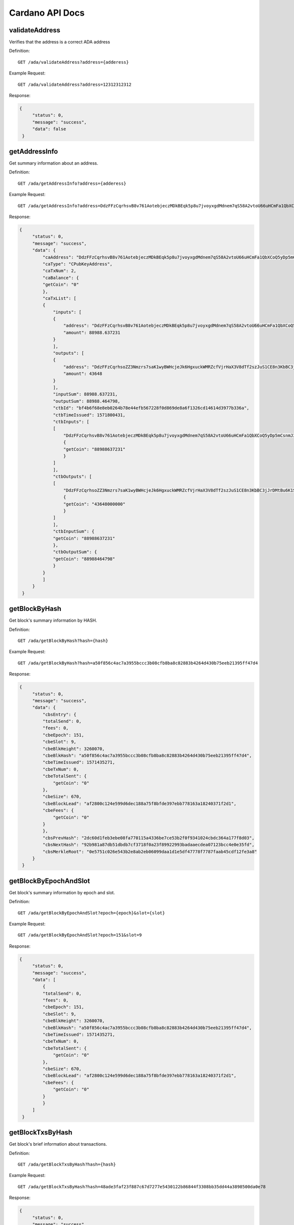 Cardano API Docs
===========
validateAddress
```````````
Verifies that the address is a correct ADA address

Definition::

    GET /ada/validateAddress?address={adderess}
    
Example Request::

    GET /ada/validateAddress?address=12312312312

Response:

.. code-block:: json

   {
        "status": 0,
        "message": "success",
        "data": false
    }

getAddressInfo
```````````
Get summary information about an address.

Definition::

    GET /ada/getAddressInfo?address={adderess}
    
Example Request::

    GET /ada/getAddressInfo?address=DdzFFzCqrhsvB8v761AotebjeczMDkBEqk5p8u7jvoyxgdMdnem7qS58A2vtoU66uHCmFa1QbXCoQ5yDp5mCsnmJ3qUYPvrSw4LNrs2i

Response:

.. code-block:: json

   {
        "status": 0,
        "message": "success",
        "data": {
            "caAddress": "DdzFFzCqrhsvB8v761AotebjeczMDkBEqk5p8u7jvoyxgdMdnem7qS58A2vtoU66uHCmFa1QbXCoQ5yDp5mCsnmJ3qUYPvrSw4LNrs2i",
            "caType": "CPubKeyAddress",
            "caTxNum": 2,
            "caBalance": {
            "getCoin": "0"
            },
            "caTxList": [
            {
                "inputs": [
                {
                    "address": "DdzFFzCqrhsvB8v761AotebjeczMDkBEqk5p8u7jvoyxgdMdnem7qS58A2vtoU66uHCmFa1QbXCoQ5yDp5mCsnmJ3qUYPvrSw4LNrs2i",
                    "amount": 88988.637231
                }
                ],
                "outputs": [
                {
                    "address": "DdzFFzCqrhsoZZ3Nmzrs7saK1wyBWHcjeJk6HgxuckWMRZcfVjrHaX3V8dTf2szJuS1CE8n3KbBC3jJrDMtBu6K1SdWWKJ9nCRX6QDej",
                    "amount": 43648
                }
                ],
                "inputSum": 88988.637231,
                "outputSum": 88988.464798,
                "ctbId": "bf4b6f68e8eb0264b78e44efb567228f0d869de8a6f1326cd14614d3977b336a",
                "ctbTimeIssued": 1571800431,
                "ctbInputs": [
                [
                    "DdzFFzCqrhsvB8v761AotebjeczMDkBEqk5p8u7jvoyxgdMdnem7qS58A2vtoU66uHCmFa1QbXCoQ5yDp5mCsnmJ3qUYPvrSw4LNrs2i",
                    {
                    "getCoin": "88988637231"
                    }
                ]
                ],
                "ctbOutputs": [
                [
                    "DdzFFzCqrhsoZZ3Nmzrs7saK1wyBWHcjeJk6HgxuckWMRZcfVjrHaX3V8dTf2szJuS1CE8n3KbBC3jJrDMtBu6K1SdWWKJ9nCRX6QDej",
                    {
                    "getCoin": "43648000000"
                    }
                ]
                ],
                "ctbInputSum": {
                "getCoin": "88988637231"
                },
                "ctbOutputSum": {
                "getCoin": "88988464798"
                }
            }
            ]
        }
    }

getBlockByHash
```````````
Get block's summary information by HASH.

Definition::

    GET /ada/getBlockByHash?hash={hash}
    
Example Request::

    GET /ada/getBlockByHash?hash=a50f856c4ac7a3955bccc3b08cfb8ba8c82883b4264d430b75eeb21395ff47d4

Response:

.. code-block:: json

   {
        "status": 0,
        "message": "success",
        "data": {
            "cbsEntry": {
            "totalSend": 0,
            "fees": 0,
            "cbeEpoch": 151,
            "cbeSlot": 9,
            "cbeBlkHeight": 3260070,
            "cbeBlkHash": "a50f856c4ac7a3955bccc3b08cfb8ba8c82883b4264d430b75eeb21395ff47d4",
            "cbeTimeIssued": 1571435271,
            "cbeTxNum": 0,
            "cbeTotalSent": {
                "getCoin": "0"
            },
            "cbeSize": 670,
            "cbeBlockLead": "af2800c124e599d6dec188a75f8bfde397ebb778163a18240371f2d1",
            "cbeFees": {
                "getCoin": "0"
            }
            },
            "cbsPrevHash": "2dc60d1feb3ebe08fa770115a4336be7ce53b2f0f9341024cbdc364a177f8d03",
            "cbsNextHash": "92b981a87db51dbdb7cf3718f0a23f89922993badaaecdea07123bcc4e0e35fd",
            "cbsMerkleRoot": "0e5751c026e543b2e8ab2eb06099daa1d1e5df47778f7787faab45cdf12fe3a8"
        }
    }

getBlockByEpochAndSlot
```````````
Get block's summary information by epoch and slot.

Definition::

    GET /ada/getBlockByEpochAndSlot?epoch={epoch}&slot={slot}
    
Example Request::

    GET /ada/getBlockByEpochAndSlot?epoch=151&slot=9

Response:

.. code-block:: json

   {
        "status": 0,
        "message": "success",
        "data": [
            {
            "totalSend": 0,
            "fees": 0,
            "cbeEpoch": 151,
            "cbeSlot": 9,
            "cbeBlkHeight": 3260070,
            "cbeBlkHash": "a50f856c4ac7a3955bccc3b08cfb8ba8c82883b4264d430b75eeb21395ff47d4",
            "cbeTimeIssued": 1571435271,
            "cbeTxNum": 0,
            "cbeTotalSent": {
                "getCoin": "0"
            },
            "cbeSize": 670,
            "cbeBlockLead": "af2800c124e599d6dec188a75f8bfde397ebb778163a18240371f2d1",
            "cbeFees": {
                "getCoin": "0"
            }
            }
        ]
    }

getBlockTxsByHash
```````````
Get block's brief information about transactions.

Definition::

    GET /ada/getBlockTxsByHash?hash={hash}

Example Request::

    GET /ada/getBlockTxsByHash?hash=48ade3faf23f887c67d7277e5430122b86844f3308bb35dd44a3898500da0e78

Response:

.. code-block:: json

   {
        "status": 0,
        "message": "success",
        "data": [
            {
            "inputs": [
                {
                "address": "DdzFFzCqrhsruKX97Vm7WxzS5DRw2Dnwxn3ZyxpsfhPWK8ieeTo9KBRwFuMByZdpHLr9dCvqnnbrADGhdjShsNrxkC7JNGD5MJG8q1s7",
                "amount": 1000
                }
            ],
            "outputs": [
                {
                "address": "DdzFFzCqrht44o9pshsCmnmQ7CEgFm9uhqoQzJHsmE9wHopMcThez91cAf7WCMY7C9qMYRBdVkdFY4ttqXBCrTorGdGrhk3az2LnK4Ts",
                "amount": 476.275229
                },
                {
                "address": "DdzFFzCqrhstphy8cETDW9wvPJ4dAoBKHZ9jSrxkDvYzCFHDDYCKHC2yjfcpqKUe2yTintwRTYvK8zZApbUvcvMeX5dfoC8SRZh3XrD8",
                "amount": 523.55269
                }
            ],
            "inputSum": 1000,
            "outputSum": 999.827919,
            "ctbId": "3b7affecdae60c6a4ec96439d68c709c55871424c1aa94edc9dc25a95bb0bd9a",
            "ctbTimeIssued": 1571435091,
            "ctbInputs": [
                [
                "DdzFFzCqrhsruKX97Vm7WxzS5DRw2Dnwxn3ZyxpsfhPWK8ieeTo9KBRwFuMByZdpHLr9dCvqnnbrADGhdjShsNrxkC7JNGD5MJG8q1s7",
                {
                    "getCoin": "1000000000"
                }
                ]
            ],
            "ctbOutputs": [
                [
                "DdzFFzCqrht44o9pshsCmnmQ7CEgFm9uhqoQzJHsmE9wHopMcThez91cAf7WCMY7C9qMYRBdVkdFY4ttqXBCrTorGdGrhk3az2LnK4Ts",
                {
                    "getCoin": "476275229"
                }
                ],
                [
                "DdzFFzCqrhstphy8cETDW9wvPJ4dAoBKHZ9jSrxkDvYzCFHDDYCKHC2yjfcpqKUe2yTintwRTYvK8zZApbUvcvMeX5dfoC8SRZh3XrD8",
                {
                    "getCoin": "523552690"
                }
                ]
            ],
            "ctbInputSum": {
                "getCoin": "1000000000"
            },
            "ctbOutputSum": {
                "getCoin": "999827919"
            }
            },
            {
            "inputs": [
                {
                "address": "DdzFFzCqrht2caAG7wF3DEfHEQd8y4Vutv8E3AxKQYgf1XeSzWNMzf5EC8ssiTuyrkNJ9URSvZxK3Gq4cYgJ82SwPUE63cARsnnNqrai",
                "amount": 400000
                },
                {
                "address": "DdzFFzCqrhssUiC44EBAwFu8ThnF2sz32zsL4KKyK36ba2hVVYmepTJvX2c2HScNWM8PqAtSyd5CQPQei4mhArv3ETBWz597uehQcDC3",
                "amount": 2
                },
                {
                "address": "DdzFFzCqrhtCLtKQASqhP1WD2zZ4gLjxFnbh5tw4dQ3pm4cy2wxMUG5gv4XN92rAnLGrZQVEQFecX2ksuhu89VT854RTU2tA5vtCGCou",
                "amount": 298.7
                }
            ],
            "outputs": [
                {
                "address": "DdzFFzCqrht5ieFWEyAcULVTfr8YPdgoMiGReHT2xH3N3GZHpcPYVTZZCeEEH33ARTqotTzVLyixuF2QAYpjTSd8UDNhvihFRvCtXZz7",
                "amount": 295056.205187
                },
                {
                "address": "DdzFFzCqrhtAfDZtxCsQqnuanAfPHaNxZG4KgbbZJ7FEfydMWGdXcVuWQjwUYT7X7UoXakDiHXHohfG9gnmpRnEtxGivmtMgnSPUdWqx",
                "amount": 105244.30612
                }
            ],
            "inputSum": 400300.7,
            "outputSum": 400300.511307,
            "ctbId": "77bae5a06b96ea81fd3beb59022092aaea0f7535709987dcc2114109a2bc0446",
            "ctbTimeIssued": 1571435091,
            "ctbInputs": [
                [
                "DdzFFzCqrht2caAG7wF3DEfHEQd8y4Vutv8E3AxKQYgf1XeSzWNMzf5EC8ssiTuyrkNJ9URSvZxK3Gq4cYgJ82SwPUE63cARsnnNqrai",
                {
                    "getCoin": "400000000000"
                }
                ],
                [
                "DdzFFzCqrhssUiC44EBAwFu8ThnF2sz32zsL4KKyK36ba2hVVYmepTJvX2c2HScNWM8PqAtSyd5CQPQei4mhArv3ETBWz597uehQcDC3",
                {
                    "getCoin": "2000000"
                }
                ],
                [
                "DdzFFzCqrhtCLtKQASqhP1WD2zZ4gLjxFnbh5tw4dQ3pm4cy2wxMUG5gv4XN92rAnLGrZQVEQFecX2ksuhu89VT854RTU2tA5vtCGCou",
                {
                    "getCoin": "298700000"
                }
                ]
            ],
            "ctbOutputs": [
                [
                "DdzFFzCqrht5ieFWEyAcULVTfr8YPdgoMiGReHT2xH3N3GZHpcPYVTZZCeEEH33ARTqotTzVLyixuF2QAYpjTSd8UDNhvihFRvCtXZz7",
                {
                    "getCoin": "295056205187"
                }
                ],
                [
                "DdzFFzCqrhtAfDZtxCsQqnuanAfPHaNxZG4KgbbZJ7FEfydMWGdXcVuWQjwUYT7X7UoXakDiHXHohfG9gnmpRnEtxGivmtMgnSPUdWqx",
                {
                    "getCoin": "105244306120"
                }
                ]
            ],
            "ctbInputSum": {
                "getCoin": "400300700000"
            },
            "ctbOutputSum": {
                "getCoin": "400300511307"
            }
            }
        ]
    }

getLastTransactions
```````````
Get information about the N latest transactions.

Definition::

    GET /ada/getLastTransactions

Example Request::

    GET /ada/getLastTransactions

Response:

.. code-block:: json

   {
        "status": 0,
        "message": "success",
        "data": [
            {
                "amount": 750750.747525,
                "cteId": "35f8770e76ad7f243a3440eaefe7826737383ef8c8326e2f97a9b1379fac4cf2",
                "cteTimeIssued": 1571801191,
                "cteAmount": {
                "getCoin": "750750747525"
                }
            },
            {
                "amount": 18958.131096,
                "cteId": "5ae4577f80614b9b23d8d1003b83a86e610b9c71730ada776a791c8b3b91a972",
                "cteTimeIssued": 1571800751,
                "cteAmount": {
                "getCoin": "18958131096"
                }
            },
            {
                "amount": 3506.749836,
                "cteId": "688744786a8878dce91c8005fbed9b01bcf1d82e15f59ff073c19b318732e4da",
                "cteTimeIssued": 1571800591,
                "cteAmount": {
                "getCoin": "3506749836"
                }
            },
            {
                "amount": 83453.756236,
                "cteId": "c85da1bd8ea5403c037859601d0eff3fb7c4fb62e55dc7e540d848048fc4fb18",
                "cteTimeIssued": 1571799031,
                "cteAmount": {
                "getCoin": "83453756236"
                }
            }
        ]
    }

queryTransactionByTxHash
```````````
Query transaction based on hash

Definition::

    GET /ada/queryTransactionByTxHash?hash={hash}

Example Request::

    GET /ada/queryTransactionByTxHash?hash=

Response:

.. code-block:: json

   {
        "status": 0,
        "message": "success",
        "data": {
            "totalInput": 999.827919,
            "totalOutput": 999.827919,
            "fee": 0.172081,
            "inputs": [
                {
                    "address": "DdzFFzCqrhsruKX97Vm7WxzS5DRw2Dnwxn3ZyxpsfhPWK8ieeTo9KBRwFuMByZdpHLr9dCvqnnbrADGhdjShsNrxkC7JNGD5MJG8q1s7",
                    "amount": 1000
                }
            ],
            "outputs": [
                {
                    "address": "DdzFFzCqrht44o9pshsCmnmQ7CEgFm9uhqoQzJHsmE9wHopMcThez91cAf7WCMY7C9qMYRBdVkdFY4ttqXBCrTorGdGrhk3az2LnK4Ts",
                    "amount": 476.275229
                },
                {
                    "address": "DdzFFzCqrhstphy8cETDW9wvPJ4dAoBKHZ9jSrxkDvYzCFHDDYCKHC2yjfcpqKUe2yTintwRTYvK8zZApbUvcvMeX5dfoC8SRZh3XrD8",
                    "amount": 523.55269
                }
            ],
            "ctsId": "3b7affecdae60c6a4ec96439d68c709c55871424c1aa94edc9dc25a95bb0bd9a",
            "ctsTxTimeIssued": 1571435091,
            "ctsBlockTimeIssued": 1571435091,
            "ctsBlockHeight": 3260061,
            "ctsBlockEpoch": 151,
            "ctsBlockSlot": 0,
            "ctsBlockHash": "48ade3faf23f887c67d7277e5430122b86844f3308bb35dd44a3898500da0e78",
            "ctsTotalInput": {
            "getCoin": "1000000000"
            },
            "ctsTotalOutput": {
            "getCoin": "999827919"
            },
            "ctsFees": {
            "getCoin": "172081"
            },
            "ctsInputs": [
                [
                    "DdzFFzCqrhsruKX97Vm7WxzS5DRw2Dnwxn3ZyxpsfhPWK8ieeTo9KBRwFuMByZdpHLr9dCvqnnbrADGhdjShsNrxkC7JNGD5MJG8q1s7",
                    {
                    "getCoin": "1000000000"
                    }
                ]
                ],
            "ctsOutputs": [
                [
                    "DdzFFzCqrht44o9pshsCmnmQ7CEgFm9uhqoQzJHsmE9wHopMcThez91cAf7WCMY7C9qMYRBdVkdFY4ttqXBCrTorGdGrhk3az2LnK4Ts",
                    {
                    "getCoin": "476275229"
                    }
                ],
                [
                    "DdzFFzCqrhstphy8cETDW9wvPJ4dAoBKHZ9jSrxkDvYzCFHDDYCKHC2yjfcpqKUe2yTintwRTYvK8zZApbUvcvMeX5dfoC8SRZh3XrD8",
                    {
                    "getCoin": "523552690"
                    }
                ]
            ]
        }
    }